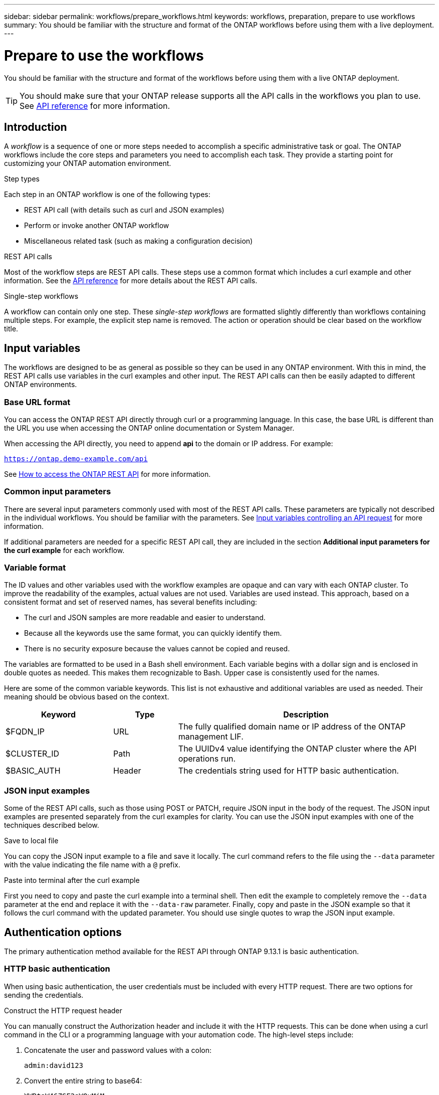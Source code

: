 ---
sidebar: sidebar
permalink: workflows/prepare_workflows.html
keywords: workflows, preparation, prepare to use workflows
summary: You should be familiar with the structure and format of the ONTAP workflows before using them with a live deployment.
---

= Prepare to use the workflows
:hardbreaks:
:nofooter:
:icons: font
:linkattrs:
:imagesdir: ./media/

[.lead]
You should be familiar with the structure and format of the workflows before using them with a live ONTAP deployment.

[TIP]
You should make sure that your ONTAP release supports all the API calls in the workflows you plan to use. See link:../reference/api_reference.html[API reference] for more information.

== Introduction

A _workflow_ is a sequence of one or more steps needed to accomplish a specific administrative task or goal. The ONTAP workflows include the core steps and parameters you need to accomplish each task. They provide a starting point for customizing your ONTAP automation environment.

.Step types

Each step in an ONTAP workflow is one of the following types:

* REST API call (with details such as curl and JSON examples)
* Perform or invoke another ONTAP workflow
* Miscellaneous related task (such as making a configuration decision)

.REST API calls

Most of the workflow steps are REST API calls. These steps use a common format which includes a curl example and other information. See the link:../reference/api_reference.html[API reference] for more details about the REST API calls.

.Single-step workflows

A workflow can contain only one step. These _single-step workflows_ are formatted slightly differently than workflows containing multiple steps. For example, the explicit step name is removed. The action or operation should be clear based on the workflow title.

== Input variables

The workflows are designed to be as general as possible so they can be used in any ONTAP environment. With this in mind, the REST API calls use variables in the curl examples and other input. The REST API calls can then be easily adapted to different ONTAP environments.

=== Base URL format

You can access the ONTAP REST API directly through curl or a programming language. In this case, the base URL is different than the URL you use when accessing the ONTAP online documentation or System Manager.

When accessing the API directly, you need to append *api* to the domain or IP address. For example:

`https://ontap.demo-example.com/api`

See link:../get-started/access_rest_api.html[How to access the ONTAP REST API] for more information.

=== Common input parameters

There are several input parameters commonly used with most of the REST API calls. These parameters are typically not described in the individual workflows. You should be familiar with the parameters. See link:../rest/input_variables.html[Input variables controlling an API request] for more information.

If additional parameters are needed for a specific REST API call, they are included in the section *Additional input parameters for the curl example* for each workflow.

=== Variable format

The ID values and other variables used with the workflow examples are opaque and can vary with each ONTAP cluster. To improve the readability of the examples, actual values are not used. Variables are used instead. This approach, based on a consistent format and set of reserved names, has several benefits including:

* The curl and JSON samples are more readable and easier to understand.
* Because all the keywords use the same format, you can quickly identify them.
* There is no security exposure because the values cannot be copied and reused.

The variables are formatted to be used in a Bash shell environment. Each variable begins with a dollar sign and is enclosed in double quotes as needed. This makes them recognizable to Bash. Upper case is consistently used for the names.

Here are some of the common variable keywords. This list is not exhaustive and additional variables are used as needed. Their meaning should be obvious based on the context.

[cols="25,15,60"*,options="header"]
|===
|Keyword
|Type
|Description
|$FQDN_IP
|URL
|The fully qualified domain name or IP address of the ONTAP management LIF.
|$CLUSTER_ID
|Path
|The UUIDv4 value identifying the ONTAP cluster where the API operations run.
|$BASIC_AUTH
|Header
|The credentials string used for HTTP basic authentication.
|===

=== JSON input examples

Some of the REST API calls, such as those using POST or PATCH, require JSON input in the body of the request. The JSON input examples are presented separately from the curl examples for clarity. You can use the JSON input examples with one of the techniques described below.

.Save to local file

You can copy the JSON input example to a file and save it locally. The curl command refers to the file using the `--data` parameter with the value indicating the file name with a `@` prefix.

.Paste into terminal after the curl example

First you need to copy and paste the curl example into a terminal shell. Then edit the example to completely remove the `--data` parameter at the end and replace it with the `--data-raw` parameter. Finally, copy and paste in the JSON example so that it follows the curl command with the updated parameter. You should use single quotes to wrap the JSON input example.

== Authentication options

The primary authentication method available for the REST API through ONTAP 9.13.1 is basic authentication.

=== HTTP basic authentication

When using basic authentication, the user credentials must be included with every HTTP request. There are two options for sending the credentials.

.Construct the HTTP request header

You can manually construct the Authorization header and include it with the HTTP requests. This can be done when using a curl command in the CLI or a programming language with your automation code. The high-level steps include:

. Concatenate the user and password values with a colon:
+
`admin:david123`

. Convert the entire string to base64:
+
`YWRtaW46ZGF2aWQxMjM=`

. Construct the request header:
+
`Authorization: Basic YWRtaW46ZGF2aWQxMjM=`

The workflow curl examples include this header with the variable *$BASIC_AUTH* which you need to update before using.

.Use a curl parameter

Another option when using curl is to remove the Authorization header and use the curl *user* parameter instead. For example:

`--user username:password`

You need to substitute the appropriate credentials for your environment. The credentials are not encoded in base64. When executing the curl command with this parameter, the string is encoded and the Authorization header is generated for you.

== Using the examples with Bash

If you use the workflow curl examples directly, you must update the variables they contain with values appropriate for your environment. You can manually edit the examples or rely on the Bash shell to do the substitution for you as described below.

[NOTE]
One advantage of using Bash is that you can set the variable values one time in a shell session instead of once per curl command.

.Steps

. Open the Bash shell provided with Linux or similar operating system.
. Set the variable values included in the curl example you want to run. For example:
+
`CLUSTER_ID=ce559b75-4145-11ee-b51a-005056aee9fb`
. Copy the curl example from the workflow page and paste it into the shell terminal.
. Press *ENTER* which will do the following:
.. Substitute the variable values you set
.. Execute the curl command
